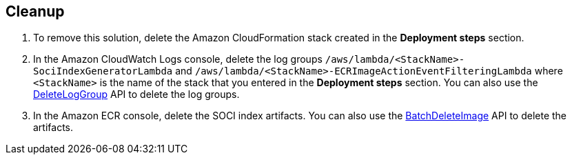 // Include any postdeployment steps here, such as steps necessary to test that the deployment was successful. If there are no postdeployment steps, leave this file empty.

// == Postdeployment steps

== Cleanup

1. To remove this solution, delete the Amazon CloudFormation stack created in the *Deployment steps* section.
2. In the Amazon CloudWatch Logs console, delete the log groups `/aws/lambda/<StackName>-SociIndexGeneratorLambda` and `/aws/lambda/<StackName>-ECRImageActionEventFilteringLambda` where `<StackName>` is the name of the stack that you entered in the *Deployment steps* section. You can also use the https://docs.aws.amazon.com/AmazonCloudWatchLogs/latest/APIReference/API_DeleteLogGroup.html[DeleteLogGroup^] API to delete the log groups.
3. In the Amazon ECR console, delete the SOCI index artifacts. You can also use the https://docs.aws.amazon.com/AmazonECR/latest/APIReference/API_BatchDeleteImage.html[BatchDeleteImage^] API to delete the artifacts.